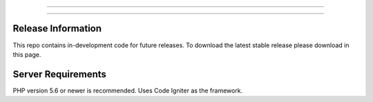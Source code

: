 ###################

###################



*******************
Release Information
*******************

This repo contains in-development code for future releases. To download the
latest stable release please download in this page.

*******************
Server Requirements
*******************

PHP version 5.6 or newer is recommended.
Uses Code Igniter as the framework.
